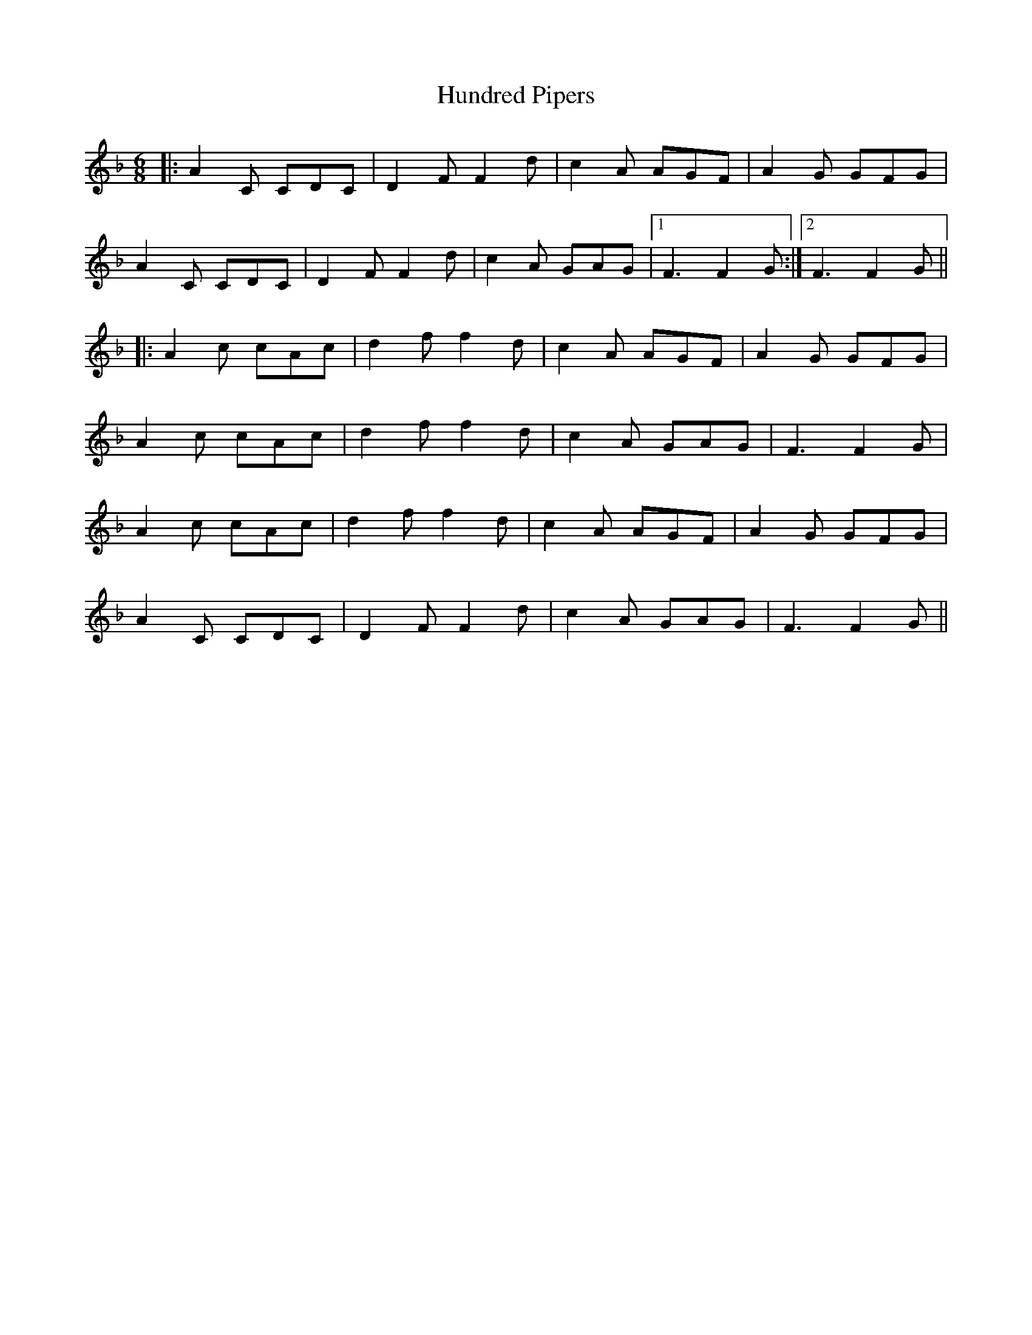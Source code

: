 X: 18376
T: Hundred Pipers
R: jig
M: 6/8
K: Fmajor
|:A2C CDC|D2F F2d|c2A AGF|A2G GFG|
A2C CDC|D2F F2d|c2A GAG|1 F3 F2G:|2 F3 F2G||
|:A2c cAc|d2f f2d|c2A AGF|A2G GFG|
A2c cAc|d2f f2d|c2A GAG|F3 F2G|
A2c cAc|d2f f2d|c2A AGF|A2G GFG|
A2C CDC|D2F F2d|c2A GAG|F3 F2G||

